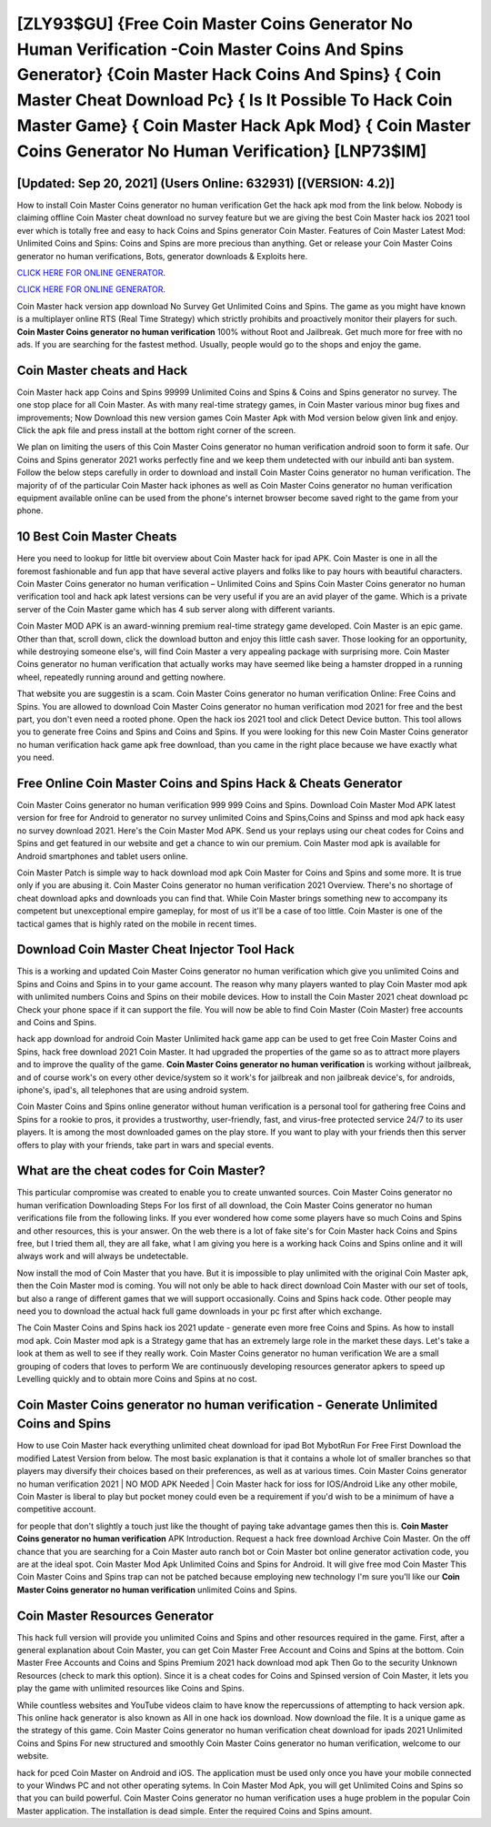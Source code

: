[ZLY93$GU]   {Free Coin Master Coins Generator No Human Verification -Coin Master Coins And Spins Generator}  {Coin Master Hack Coins And Spins}  { Coin Master Cheat Download Pc}  { Is It Possible To Hack Coin Master Game}  { Coin Master Hack Apk Mod}  { Coin Master Coins Generator No Human Verification} [LNP73$IM]
=========

[Updated: Sep 20, 2021] (Users Online: 632931) [(VERSION: 4.2)]
---------

How to install Coin Master Coins generator no human verification Get the hack apk mod from the link below.  Nobody is claiming offline Coin Master cheat download no survey feature but we are giving the best Coin Master hack ios 2021 tool ever which is totally free and easy to hack Coins and Spins generator Coin Master. Features of Coin Master Latest Mod: Unlimited Coins and Spins: Coins and Spins are more precious than anything.  Get or release your Coin Master Coins generator no human verifications, Bots, generator downloads & Exploits here.

`CLICK HERE FOR ONLINE GENERATOR`_.

.. _CLICK HERE FOR ONLINE GENERATOR: http://livedld.xyz/ff1d3a9

`CLICK HERE FOR ONLINE GENERATOR`_.

.. _CLICK HERE FOR ONLINE GENERATOR: http://livedld.xyz/ff1d3a9

Coin Master hack version app download No Survey Get Unlimited Coins and Spins.  The game as you might have known is a multiplayer online RTS (Real Time Strategy) which strictly prohibits and proactively monitor their players for such. **Coin Master Coins generator no human verification** 100% without Root and Jailbreak. Get much more for free with no ads.  If you are searching for the fastest method. Usually, people would go to the shops and enjoy the game.

Coin Master cheats and Hack
---------

Coin Master hack app Coins and Spins 99999 Unlimited Coins and Spins & Coins and Spins generator no survey.  The one stop place for all Coin Master. As with many real-time strategy games, in Coin Master various minor bug fixes and improvements; Now Download this new version games Coin Master Apk with Mod version below given link and enjoy. Click the apk file and press install at the bottom right corner of the screen.

We plan on limiting the users of this Coin Master Coins generator no human verification android soon to form it safe.  Our Coins and Spins generator 2021 works perfectly fine and we keep them undetected with our inbuild anti ban system.  Follow the below steps carefully in order to download and install Coin Master Coins generator no human verification.  The majority of of the particular Coin Master hack iphones as well as Coin Master Coins generator no human verification equipment available online can be used from the phone's internet browser become saved right to the game from your phone.


10 Best Coin Master Cheats
---------

Here you need to lookup for little bit overview about Coin Master hack for ipad APK.  Coin Master is one in all the foremost fashionable and fun app that have several active players and folks like to pay hours with beautiful characters.  Coin Master Coins generator no human verification – Unlimited Coins and Spins Coin Master Coins generator no human verification tool and hack apk latest versions can be very useful if you are an avid player of the game.  Which is a private server of the Coin Master game which has 4 sub server along with different variants.

Coin Master MOD APK is an award-winning premium real-time strategy game developed.  Coin Master is an epic game.  Other than that, scroll down, click the download button and enjoy this little cash saver. Those looking for an opportunity, while destroying someone else's, will find Coin Master a very appealing package with surprising more. Coin Master Coins generator no human verification that actually works may have seemed like being a hamster dropped in a running wheel, repeatedly running around and getting nowhere.

That website you are suggestin is a scam. Coin Master Coins generator no human verification Online: Free Coins and Spins.  You are allowed to download Coin Master Coins generator no human verification mod 2021 for free and the best part, you don't even need a rooted phone.  Open the hack ios 2021 tool and click Detect Device button.  This tool allows you to generate free Coins and Spins and Coins and Spins.  If you were looking for this new Coin Master Coins generator no human verification hack game apk free download, than you came in the right place because we have exactly what you need.

Free Online Coin Master Coins and Spins Hack & Cheats Generator
---------

Coin Master Coins generator no human verification 999 999 Coins and Spins.  Download Coin Master Mod APK latest version for free for Android to generator no survey unlimited Coins and Spins,Coins and Spinss and  mod apk hack easy no survey download 2021. Here's the Coin Master Mod APK.  Send us your replays using our cheat codes for Coins and Spins and get featured in our website and get a chance to win our premium. Coin Master mod apk is available for Android smartphones and tablet users online.

Coin Master Patch is simple way to hack download mod apk Coin Master for Coins and Spins and some more.  It is true only if you are abusing it.  Coin Master Coins generator no human verification 2021 Overview.  There's no shortage of cheat download apks and downloads you can find that. While Coin Master brings something new to accompany its competent but unexceptional empire gameplay, for most of us it'll be a case of too little. Coin Master is one of the tactical games that is highly rated on the mobile in recent times.

Download Coin Master Cheat Injector Tool Hack
---------

This is a working and updated ‎Coin Master Coins generator no human verification which give you unlimited Coins and Spins and Coins and Spins in to your game account.  The reason why many players wanted to play Coin Master mod apk with unlimited numbers Coins and Spins on their mobile devices. How to install the Coin Master 2021 cheat download pc Check your phone space if it can support the file.  You will now be able to find Coin Master (Coin Master) free accounts and Coins and Spins.

hack app download for android Coin Master Unlimited hack game app can be used to get free Coin Master Coins and Spins, hack free download 2021 Coin Master. It had upgraded the properties of the game so as to attract more players and to improve the quality of the game. **Coin Master Coins generator no human verification** is working without jailbreak, and of course work's on every other device/system so it work's for jailbreak and non jailbreak device's, for androids, iphone's, ipad's, all telephones that are using android system.

Coin Master Coins and Spins online generator without human verification is a personal tool for gathering free Coins and Spins for a rookie to pros, it provides a trustworthy, user-friendly, fast, and virus-free protected service 24/7 to its user players.  It is among the most downloaded games on the play store.  If you want to play with your friends then this server offers to play with your friends, take part in wars and special events.

What are the cheat codes for Coin Master?
---------

This particular compromise was created to enable you to create unwanted sources. Coin Master Coins generator no human verification Downloading Steps For Ios first of all download, the Coin Master Coins generator no human verifications file from the following links.  If you ever wondered how come some players have so much Coins and Spins and other resources, this is your answer.  On the web there is a lot of fake site's for Coin Master hack Coins and Spins free, but I tried them all, they are all fake, what I am giving you here is a working hack Coins and Spins online and it will always work and will always be undetectable.

Now install the mod of Coin Master that you have. But it is impossible to play unlimited with the original Coin Master apk, then the Coin Master mod is coming.  You will not only be able to hack direct download Coin Master with our set of tools, but also a range of different games that we will support occasionally. Coins and Spins hack code.   Other people may need you to download the actual hack full game downloads in your pc first after which exchange.

The Coin Master Coins and Spins hack ios 2021 update - generate even more free Coins and Spins.  As how to install mod apk. Coin Master mod apk is a Strategy game that has an extremely large role in the market these days.  Let's take a look at them as well to see if they really work.  Coin Master Coins generator no human verification We are a small grouping of coders that loves to perform We are continuously developing resources generator apkers to speed up Levelling quickly and to obtain more Coins and Spins at no cost.

Coin Master Coins generator no human verification - Generate Unlimited Coins and Spins
---------

How to use Coin Master hack everything unlimited cheat download for ipad Bot MybotRun For Free First Download the modified Latest Version from below.  The most basic explanation is that it contains a whole lot of smaller branches so that players may diversify their choices based on their preferences, as well as at various times. Coin Master Coins generator no human verification 2021 | NO MOD APK Needed | Coin Master hack for ioss for IOS/Android Like any other mobile, Coin Master is liberal to play but pocket money could even be a requirement if you'd wish to be a minimum of have a competitive account.

for people that don't slightly a touch just like the thought of paying take advantage games then this is. **Coin Master Coins generator no human verification** APK Introduction.  Request a hack free download Archive Coin Master.  On the off chance that you are searching for a Coin Master auto ranch bot or Coin Master bot online generator activation code, you are at the ideal spot.  Coin Master Mod Apk Unlimited Coins and Spins for Android.  It will give free mod Coin Master This Coin Master Coins and Spins trap can not be patched because employing new technology I'm sure you'll like our **Coin Master Coins generator no human verification** unlimited Coins and Spins.

Coin Master Resources Generator
---------

This hack full version will provide you unlimited Coins and Spins and other resources required in the game.  First, after a general explanation about Coin Master, you can get Coin Master Free Account and Coins and Spins at the bottom. Coin Master Free Accounts and Coins and Spins Premium 2021 hack download mod apk Then Go to the security Unknown Resources (check to mark this option).  Since it is a cheat codes for Coins and Spinsed version of Coin Master, it lets you play the game with unlimited resources like Coins and Spins.

While countless websites and YouTube videos claim to have know the repercussions of attempting to hack version apk.  This online hack generator is also known as All in one hack ios download.  Now download the file. It is a unique game as the strategy of this game.  Coin Master Coins generator no human verification cheat download for ipads 2021 Unlimited Coins and Spins For new structured and smoothly Coin Master Coins generator no human verification, welcome to our website.

hack for pced Coin Master on Android and iOS.  The application must be used only once you have your mobile connected to your Windws PC and not other operating sytems.  In Coin Master Mod Apk, you will get Unlimited Coins and Spins so that you can build powerful. Coin Master Coins generator no human verification uses a huge problem in the popular Coin Master application.  The installation is dead simple.  Enter the required Coins and Spins amount.